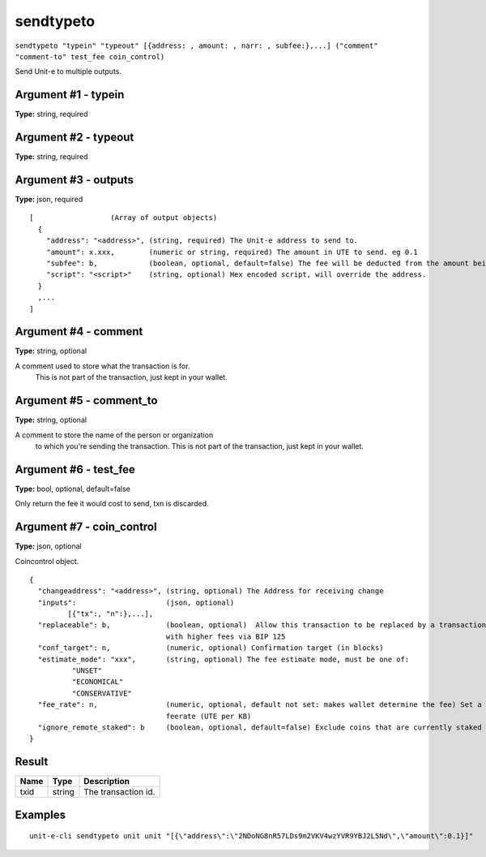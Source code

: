 .. Copyright (c) 2018-2019 The Unit-e developers
   Distributed under the MIT software license, see the accompanying
   file LICENSE or https://opensource.org/licenses/MIT.

sendtypeto
----------

``sendtypeto "typein" "typeout" [{address: , amount: , narr: , subfee:},...] ("comment" "comment-to" test_fee coin_control)``

Send Unit-e to multiple outputs.

Argument #1 - typein
~~~~~~~~~~~~~~~~~~~~

**Type:** string, required

Argument #2 - typeout
~~~~~~~~~~~~~~~~~~~~~

**Type:** string, required

Argument #3 - outputs
~~~~~~~~~~~~~~~~~~~~~

**Type:** json, required

::

  [                  (Array of output objects)
    {
      "address": "<address>", (string, required) The Unit-e address to send to.
      "amount": x.xxx,        (numeric or string, required) The amount in UTE to send. eg 0.1
      "subfee": b,            (boolean, optional, default=false) The fee will be deducted from the amount being sent.
      "script": "<script>"    (string, optional) Hex encoded script, will override the address.
    }
    ,...
  ]

Argument #4 - comment
~~~~~~~~~~~~~~~~~~~~~

**Type:** string, optional

A comment used to store what the transaction is for. 
       This is not part of the transaction, just kept in your wallet.

Argument #5 - comment_to
~~~~~~~~~~~~~~~~~~~~~~~~

**Type:** string, optional

A comment to store the name of the person or organization 
       to which you're sending the transaction. This is not part of the 
       transaction, just kept in your wallet.

Argument #6 - test_fee
~~~~~~~~~~~~~~~~~~~~~~

**Type:** bool, optional, default=false

Only return the fee it would cost to send, txn is discarded.

Argument #7 - coin_control
~~~~~~~~~~~~~~~~~~~~~~~~~~

**Type:** json, optional

Coincontrol object.

::

  {
    "changeaddress": "<address>", (string, optional) The Address for receiving change
    "inputs":                     (json, optional)
           [{"tx":, "n":},...],
    "replaceable": b,             (boolean, optional)  Allow this transaction to be replaced by a transaction
                                  with higher fees via BIP 125
    "conf_target": n,             (numeric, optional) Confirmation target (in blocks)
    "estimate_mode": "xxx",       (string, optional) The fee estimate mode, must be one of:
            "UNSET"
            "ECONOMICAL"
            "CONSERVATIVE"
    "fee_rate": n,                (numeric, optional, default not set: makes wallet determine the fee) Set a specific
                                  feerate (UTE per KB)
    "ignore_remote_staked": b     (boolean, optional, default=false) Exclude coins that are currently staked on other nodes.
  }

Result
~~~~~~

.. list-table::
   :header-rows: 1

   * - Name
     - Type
     - Description
   * - txid
     - string
     - The transaction id.

Examples
~~~~~~~~


.. highlight:: shell

::

  unit-e-cli sendtypeto unit unit "[{\"address\":\"2NDoNG8nR57LDs9m2VKV4wzYVR9YBJ2L5Nd\",\"amount\":0.1}]"


